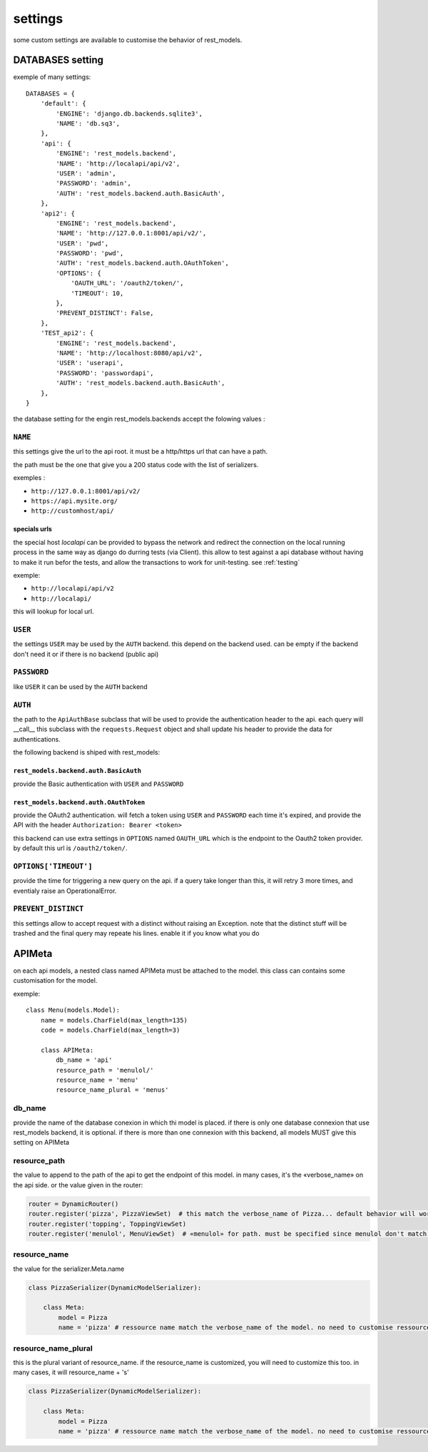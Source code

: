 settings
########



some custom settings are available to customise the behavior of rest_models.

DATABASES setting
*****************

exemple of many settings::

    DATABASES = {
        'default': {
            'ENGINE': 'django.db.backends.sqlite3',
            'NAME': 'db.sq3',
        },
        'api': {
            'ENGINE': 'rest_models.backend',
            'NAME': 'http://localapi/api/v2',
            'USER': 'admin',
            'PASSWORD': 'admin',
            'AUTH': 'rest_models.backend.auth.BasicAuth',
        },
        'api2': {
            'ENGINE': 'rest_models.backend',
            'NAME': 'http://127.0.0.1:8001/api/v2/',
            'USER': 'pwd',
            'PASSWORD': 'pwd',
            'AUTH': 'rest_models.backend.auth.OAuthToken',
            'OPTIONS': {
                'OAUTH_URL': '/oauth2/token/',
                'TIMEOUT': 10,
            },
            'PREVENT_DISTINCT': False,
        },
        'TEST_api2': {
            'ENGINE': 'rest_models.backend',
            'NAME': 'http://localhost:8080/api/v2',
            'USER': 'userapi',
            'PASSWORD': 'passwordapi',
            'AUTH': 'rest_models.backend.auth.BasicAuth',
        },
    }

the database setting for the engin rest_models.backends accept the folowing values :


``NAME``
========

this settings give the url to the api root. it must be a http/https url that can have a path.

the path must be the one that give you a 200 status code with the list of serializers.

exemples :

- ``http://127.0.0.1:8001/api/v2/``
- ``https://api.mysite.org/``
- ``http://customhost/api/``

specials urls
-------------

the special host `localapi` can be provided to bypass the network and redirect the connection on the local running
process in the same way as django do durring tests (via Client). this allow to test against a api database without
having to make it run befor the tests, and allow the transactions to work for unit-testing.
see :ref:`testing`

exemple:

- ``http://localapi/api/v2``
- ``http://localapi/``

this will lookup for local url.


``USER``
========

the settings ``USER`` may be used by the ``AUTH`` backend. this depend on the backend used. can be
empty if the backend don't need it or if there is no backend (public api)

``PASSWORD``
============

like ``USER`` it can be used by the ``AUTH`` backend

``AUTH``
========

the path to the ``ApiAuthBase`` subclass that will be used to provide the authentication header to the api.
each query will __call__ this subclass with the ``requests.Request`` object and shall update his header to
provide the data for authentications.

the following backend is shiped with rest_models:

``rest_models.backend.auth.BasicAuth``
--------------------------------------

provide the Basic authentication with ``USER`` and ``PASSWORD``

``rest_models.backend.auth.OAuthToken``
---------------------------------------

provide the OAuth2 authentication. will fetch a token using ``USER`` and
``PASSWORD`` each time it's expired, and provide the API with the header ``Authorization: Bearer <token>``

this backend can use extra settings in ``OPTIONS`` named ``OAUTH_URL`` which is the endpoint to the Oauth2
token provider. by default this url is ``/oauth2/token/``.


``OPTIONS['TIMEOUT']``
======================

provide the time for triggering a new query on the api. if a query take longer than this, it will retry 3 more times,
and eventialy raise an OperationalError.

``PREVENT_DISTINCT``
====================

this settings allow to accept request with a distinct without raising an Exception.
note that the distinct stuff will be trashed and the final query may repeate his lines.
enable it if you know what you do


APIMeta
*******

on each api models, a nested class named APIMeta must be attached to the model.
this class can contains some customisation for the model.

exemple::

    class Menu(models.Model):
        name = models.CharField(max_length=135)
        code = models.CharField(max_length=3)

        class APIMeta:
            db_name = 'api'
            resource_path = 'menulol/'
            resource_name = 'menu'
            resource_name_plural = 'menus'


db_name
=======

provide the name of the database conexion in which thi model is placed.
if there is only one database connexion that use rest_models backend, it is optional.
if there is more than one connexion with this backend, all models MUST give this setting on APIMeta

resource_path
=============

the value to append to the path of the api to get the endpoint of this model.
in many cases, it's the «verbose_name» on the api side. or the value given in the router:

.. code-block:: python

    router = DynamicRouter()
    router.register('pizza', PizzaViewSet)  # this match the verbose_name of Pizza... default behavior will work
    router.register('topping', ToppingViewSet)
    router.register('menulol', MenuViewSet)  # «menulol» for path. must be specified since menulol don't match verbose_name

resource_name
=============

the value for the serializer.Meta.name

.. code-block:: python


    class PizzaSerializer(DynamicModelSerializer):

        class Meta:
            model = Pizza
            name = 'pizza' # ressource name match the verbose_name of the model. no need to customise ressource_name


resource_name_plural
====================

this is the plural variant of resource_name. if the resource_name is customized, you will need to customize this too.
in many cases, it will resource_name + 's'

.. code-block:: python


    class PizzaSerializer(DynamicModelSerializer):

        class Meta:
            model = Pizza
            name = 'pizza' # ressource name match the verbose_name of the model. no need to customise ressource_name_plural


